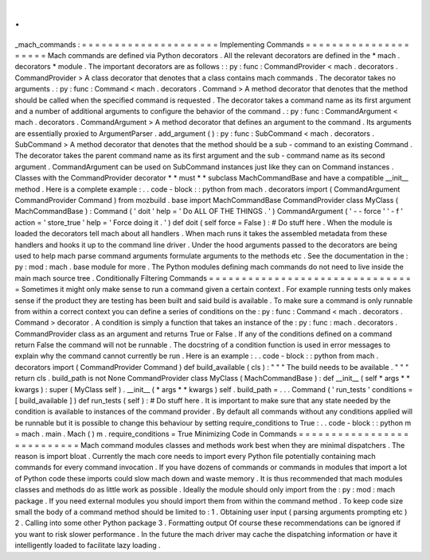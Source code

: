 .
.
_mach_commands
:
=
=
=
=
=
=
=
=
=
=
=
=
=
=
=
=
=
=
=
=
=
Implementing
Commands
=
=
=
=
=
=
=
=
=
=
=
=
=
=
=
=
=
=
=
=
=
Mach
commands
are
defined
via
Python
decorators
.
All
the
relevant
decorators
are
defined
in
the
*
mach
.
decorators
*
module
.
The
important
decorators
are
as
follows
:
:
py
:
func
:
CommandProvider
<
mach
.
decorators
.
CommandProvider
>
A
class
decorator
that
denotes
that
a
class
contains
mach
commands
.
The
decorator
takes
no
arguments
.
:
py
:
func
:
Command
<
mach
.
decorators
.
Command
>
A
method
decorator
that
denotes
that
the
method
should
be
called
when
the
specified
command
is
requested
.
The
decorator
takes
a
command
name
as
its
first
argument
and
a
number
of
additional
arguments
to
configure
the
behavior
of
the
command
.
:
py
:
func
:
CommandArgument
<
mach
.
decorators
.
CommandArgument
>
A
method
decorator
that
defines
an
argument
to
the
command
.
Its
arguments
are
essentially
proxied
to
ArgumentParser
.
add_argument
(
)
:
py
:
func
:
SubCommand
<
mach
.
decorators
.
SubCommand
>
A
method
decorator
that
denotes
that
the
method
should
be
a
sub
-
command
to
an
existing
Command
.
The
decorator
takes
the
parent
command
name
as
its
first
argument
and
the
sub
-
command
name
as
its
second
argument
.
CommandArgument
can
be
used
on
SubCommand
instances
just
like
they
can
on
Command
instances
.
Classes
with
the
CommandProvider
decorator
*
*
must
*
*
subclass
MachCommandBase
and
have
a
compatible
__init__
method
.
Here
is
a
complete
example
:
.
.
code
-
block
:
:
python
from
mach
.
decorators
import
(
CommandArgument
CommandProvider
Command
)
from
mozbuild
.
base
import
MachCommandBase
CommandProvider
class
MyClass
(
MachCommandBase
)
:
Command
(
'
doit
'
help
=
'
Do
ALL
OF
THE
THINGS
.
'
)
CommandArgument
(
'
-
-
force
'
'
-
f
'
action
=
'
store_true
'
help
=
'
Force
doing
it
.
'
)
def
doit
(
self
force
=
False
)
:
#
Do
stuff
here
.
When
the
module
is
loaded
the
decorators
tell
mach
about
all
handlers
.
When
mach
runs
it
takes
the
assembled
metadata
from
these
handlers
and
hooks
it
up
to
the
command
line
driver
.
Under
the
hood
arguments
passed
to
the
decorators
are
being
used
to
help
mach
parse
command
arguments
formulate
arguments
to
the
methods
etc
.
See
the
documentation
in
the
:
py
:
mod
:
mach
.
base
module
for
more
.
The
Python
modules
defining
mach
commands
do
not
need
to
live
inside
the
main
mach
source
tree
.
Conditionally
Filtering
Commands
=
=
=
=
=
=
=
=
=
=
=
=
=
=
=
=
=
=
=
=
=
=
=
=
=
=
=
=
=
=
=
=
Sometimes
it
might
only
make
sense
to
run
a
command
given
a
certain
context
.
For
example
running
tests
only
makes
sense
if
the
product
they
are
testing
has
been
built
and
said
build
is
available
.
To
make
sure
a
command
is
only
runnable
from
within
a
correct
context
you
can
define
a
series
of
conditions
on
the
:
py
:
func
:
Command
<
mach
.
decorators
.
Command
>
decorator
.
A
condition
is
simply
a
function
that
takes
an
instance
of
the
:
py
:
func
:
mach
.
decorators
.
CommandProvider
class
as
an
argument
and
returns
True
or
False
.
If
any
of
the
conditions
defined
on
a
command
return
False
the
command
will
not
be
runnable
.
The
docstring
of
a
condition
function
is
used
in
error
messages
to
explain
why
the
command
cannot
currently
be
run
.
Here
is
an
example
:
.
.
code
-
block
:
:
python
from
mach
.
decorators
import
(
CommandProvider
Command
)
def
build_available
(
cls
)
:
"
"
"
The
build
needs
to
be
available
.
"
"
"
return
cls
.
build_path
is
not
None
CommandProvider
class
MyClass
(
MachCommandBase
)
:
def
__init__
(
self
*
args
*
*
kwargs
)
:
super
(
MyClass
self
)
.
__init__
(
*
args
*
*
kwargs
)
self
.
build_path
=
.
.
.
Command
(
'
run_tests
'
conditions
=
[
build_available
]
)
def
run_tests
(
self
)
:
#
Do
stuff
here
.
It
is
important
to
make
sure
that
any
state
needed
by
the
condition
is
available
to
instances
of
the
command
provider
.
By
default
all
commands
without
any
conditions
applied
will
be
runnable
but
it
is
possible
to
change
this
behaviour
by
setting
require_conditions
to
True
:
.
.
code
-
block
:
:
python
m
=
mach
.
main
.
Mach
(
)
m
.
require_conditions
=
True
Minimizing
Code
in
Commands
=
=
=
=
=
=
=
=
=
=
=
=
=
=
=
=
=
=
=
=
=
=
=
=
=
=
=
Mach
command
modules
classes
and
methods
work
best
when
they
are
minimal
dispatchers
.
The
reason
is
import
bloat
.
Currently
the
mach
core
needs
to
import
every
Python
file
potentially
containing
mach
commands
for
every
command
invocation
.
If
you
have
dozens
of
commands
or
commands
in
modules
that
import
a
lot
of
Python
code
these
imports
could
slow
mach
down
and
waste
memory
.
It
is
thus
recommended
that
mach
modules
classes
and
methods
do
as
little
work
as
possible
.
Ideally
the
module
should
only
import
from
the
:
py
:
mod
:
mach
package
.
If
you
need
external
modules
you
should
import
them
from
within
the
command
method
.
To
keep
code
size
small
the
body
of
a
command
method
should
be
limited
to
:
1
.
Obtaining
user
input
(
parsing
arguments
prompting
etc
)
2
.
Calling
into
some
other
Python
package
3
.
Formatting
output
Of
course
these
recommendations
can
be
ignored
if
you
want
to
risk
slower
performance
.
In
the
future
the
mach
driver
may
cache
the
dispatching
information
or
have
it
intelligently
loaded
to
facilitate
lazy
loading
.
